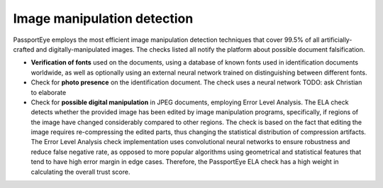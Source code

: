 .. _image_manipulation:

Image manipulation detection
============================

PassportEye employs the most efficient image manipulation detection techniques that cover 99.5% of 
all artificially-crafted and digitally-manipulated images. The checks listed all notify the platform
about possible document falsification.


* **Verification of fonts** used on the documents, using a database of known fonts used in 
  identification documents worldwide, as well as optionally using an external neural network trained 
  on distinguishing between different fonts.

* Check for **photo presence** on the identification document. The check uses a neural network TODO: ask Christian to elaborate

* Check for **possible digital manipulation** in JPEG documents, employing Error Level Analysis. 
  The ELA check detects whether the provided image has been edited by image manipulation programs, 
  specifically, if regions of the image have changed considerably compared to other regions. The 
  check is based on the fact that editing the image requires re-compressing the edited parts, thus
  changing the statistical distribution of compression artifacts. The Error Level Analysis check
  implementation uses convolutional neural networks to ensure robustness and reduce false negative rate, 
  as opposed to more popular algorithms using geometrical and statistical features that tend to have
  high error margin in edge cases.
  Therefore, the PassportEye ELA check has a high weight in calculating the overall trust score.
